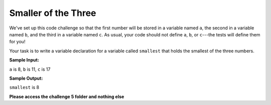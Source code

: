 Smaller of the Three
====================

We've set up this code challenge so that the first number will be stored in a variable named ``a``, the second in a variable named ``b``, and the third in a variable named ``c``. As usual, your code should not define ``a``, ``b``, or ``c``---the tests will define them for you!

Your task is to write a variable declaration for a variable called ``smallest`` that holds the smallest of the three numbers.

**Sample Input:**

``a`` is 8, ``b`` is 11, ``c`` is 17

**Sample Output:**

``smallest`` is 8

**Please access the challenge 5 folder and nothing else**

.. jupyterlite::
   :width: 100%
   :height: 800px
   :prompt: Begin!
   :prompt_color: #00aa42